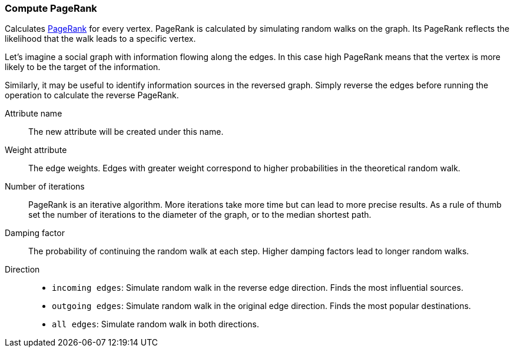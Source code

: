 ### Compute PageRank

Calculates http://en.wikipedia.org/wiki/PageRank[PageRank] for every vertex.
PageRank is calculated by simulating random walks on the graph. Its PageRank
reflects the likelihood that the walk leads to a specific vertex.

Let's imagine a social graph with information flowing along the edges. In this case high
PageRank means that the vertex is more likely to be the target of the information.

Similarly, it may be useful to identify information sources in the reversed graph.
Simply reverse the edges before running the operation to calculate the reverse PageRank.

====
[[name]] Attribute name::
The new attribute will be created under this name.

[[weights]] Weight attribute::
The edge weights. Edges with greater weight correspond to higher probabilities
in the theoretical random walk.

[[iterations]] Number of iterations::
PageRank is an iterative algorithm. More iterations take more time but can lead
to more precise results. As a rule of thumb set the number of iterations to the
diameter of the graph, or to the median shortest path.

[[damping]] Damping factor::
The probability of continuing the random walk at each step. Higher damping
factors lead to longer random walks.

[[direction]] Direction::
 - `incoming edges`: Simulate random walk in the reverse edge direction.
   Finds the most influential sources.
 - `outgoing edges`: Simulate random walk in the original edge direction.
   Finds the most popular destinations.
 - `all edges`: Simulate random walk in both directions.
====
